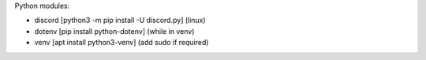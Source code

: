 Python modules:

- discord [python3 -m pip install -U discord.py] (linux)
- dotenv [pip install python-dotenv] (while in venv)
- venv [apt install python3-venv] (add sudo if required)
